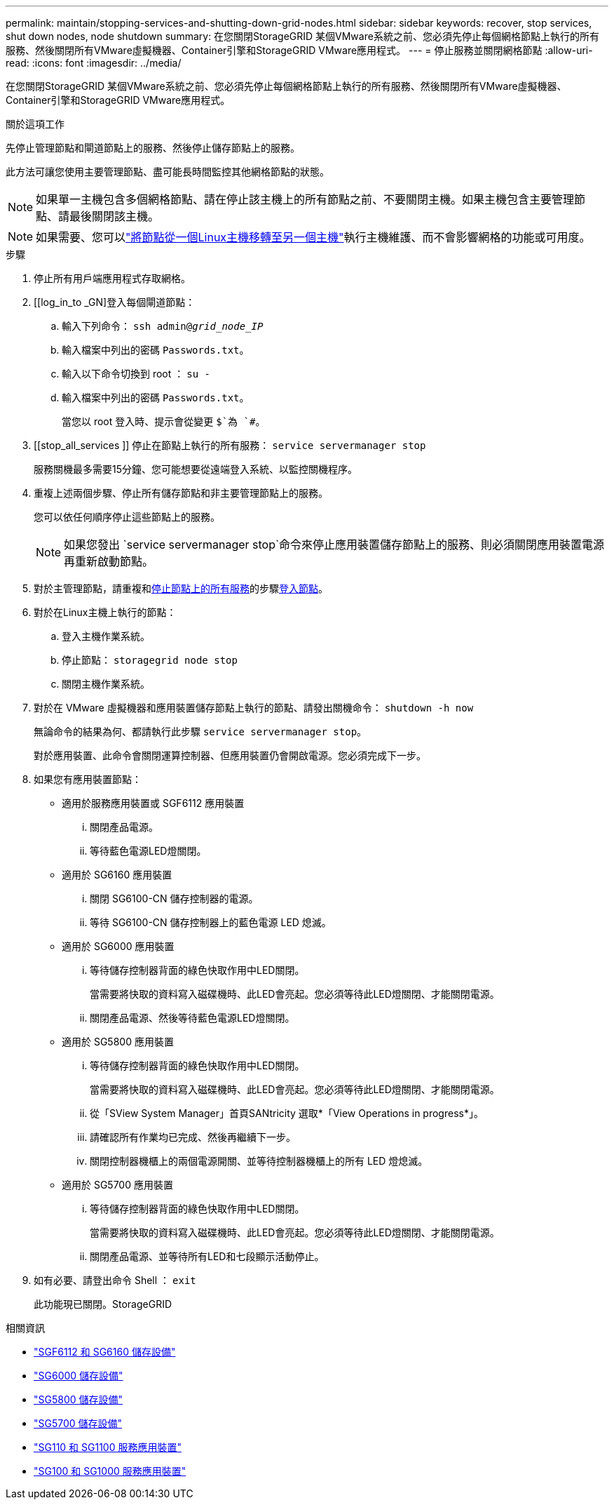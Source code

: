 ---
permalink: maintain/stopping-services-and-shutting-down-grid-nodes.html 
sidebar: sidebar 
keywords: recover, stop services, shut down nodes, node shutdown 
summary: 在您關閉StorageGRID 某個VMware系統之前、您必須先停止每個網格節點上執行的所有服務、然後關閉所有VMware虛擬機器、Container引擎和StorageGRID VMware應用程式。 
---
= 停止服務並關閉網格節點
:allow-uri-read: 
:icons: font
:imagesdir: ../media/


[role="lead"]
在您關閉StorageGRID 某個VMware系統之前、您必須先停止每個網格節點上執行的所有服務、然後關閉所有VMware虛擬機器、Container引擎和StorageGRID VMware應用程式。

.關於這項工作
先停止管理節點和閘道節點上的服務、然後停止儲存節點上的服務。

此方法可讓您使用主要管理節點、盡可能長時間監控其他網格節點的狀態。


NOTE: 如果單一主機包含多個網格節點、請在停止該主機上的所有節點之前、不要關閉主機。如果主機包含主要管理節點、請最後關閉該主機。


NOTE: 如果需要、您可以link:linux-migrating-grid-node-to-new-host.html["將節點從一個Linux主機移轉至另一個主機"]執行主機維護、而不會影響網格的功能或可用度。

.步驟
. 停止所有用戶端應用程式存取網格。
. [[log_in_to _GN]登入每個閘道節點：
+
.. 輸入下列命令： `ssh admin@_grid_node_IP_`
.. 輸入檔案中列出的密碼 `Passwords.txt`。
.. 輸入以下命令切換到 root ： `su -`
.. 輸入檔案中列出的密碼 `Passwords.txt`。
+
當您以 root 登入時、提示會從變更 `$`為 `#`。



. [[stop_all_services ]] 停止在節點上執行的所有服務： `service servermanager stop`
+
服務關機最多需要15分鐘、您可能想要從遠端登入系統、以監控關機程序。



. 重複上述兩個步驟、停止所有儲存節點和非主要管理節點上的服務。
+
您可以依任何順序停止這些節點上的服務。

+

NOTE: 如果您發出 `service servermanager stop`命令來停止應用裝置儲存節點上的服務、則必須關閉應用裝置電源再重新啟動節點。

. 對於主管理節點，請重複和<<stop_all_services,停止節點上的所有服務>>的步驟<<log_in_to_gn,登入節點>>。
. 對於在Linux主機上執行的節點：
+
.. 登入主機作業系統。
.. 停止節點： `storagegrid node stop`
.. 關閉主機作業系統。


. 對於在 VMware 虛擬機器和應用裝置儲存節點上執行的節點、請發出關機命令： `shutdown -h now`
+
無論命令的結果為何、都請執行此步驟 `service servermanager stop`。

+
對於應用裝置、此命令會關閉運算控制器、但應用裝置仍會開啟電源。您必須完成下一步。

. 如果您有應用裝置節點：
+
** 適用於服務應用裝置或 SGF6112 應用裝置
+
... 關閉產品電源。
... 等待藍色電源LED燈關閉。


** 適用於 SG6160 應用裝置
+
... 關閉 SG6100-CN 儲存控制器的電源。
... 等待 SG6100-CN 儲存控制器上的藍色電源 LED 熄滅。


** 適用於 SG6000 應用裝置
+
... 等待儲存控制器背面的綠色快取作用中LED關閉。
+
當需要將快取的資料寫入磁碟機時、此LED會亮起。您必須等待此LED燈關閉、才能關閉電源。

... 關閉產品電源、然後等待藍色電源LED燈關閉。


** 適用於 SG5800 應用裝置
+
... 等待儲存控制器背面的綠色快取作用中LED關閉。
+
當需要將快取的資料寫入磁碟機時、此LED會亮起。您必須等待此LED燈關閉、才能關閉電源。

... 從「SView System Manager」首頁SANtricity 選取*「View Operations in progress*」。
... 請確認所有作業均已完成、然後再繼續下一步。
... 關閉控制器機櫃上的兩個電源開關、並等待控制器機櫃上的所有 LED 燈熄滅。


** 適用於 SG5700 應用裝置
+
... 等待儲存控制器背面的綠色快取作用中LED關閉。
+
當需要將快取的資料寫入磁碟機時、此LED會亮起。您必須等待此LED燈關閉、才能關閉電源。

... 關閉產品電源、並等待所有LED和七段顯示活動停止。




. 如有必要、請登出命令 Shell ： `exit`
+
此功能現已關閉。StorageGRID



.相關資訊
* link:https://docs.netapp.com/us-en/storagegrid-appliances/sg6100/index.html["SGF6112 和 SG6160 儲存設備"^]
* link:https://docs.netapp.com/us-en/storagegrid-appliances/sg6000/index.html["SG6000 儲存設備"^]
* link:https://docs.netapp.com/us-en/storagegrid-appliances/sg5800/index.html["SG5800 儲存設備"^]
* link:https://docs.netapp.com/us-en/storagegrid-appliances/sg5700/index.html["SG5700 儲存設備"^]
* link:https://docs.netapp.com/us-en/storagegrid-appliances/sg110-1100/index.html["SG110 和 SG1100 服務應用裝置"^]
* link:https://docs.netapp.com/us-en/storagegrid-appliances/sg100-1000/index.html["SG100 和 SG1000 服務應用裝置"^]

